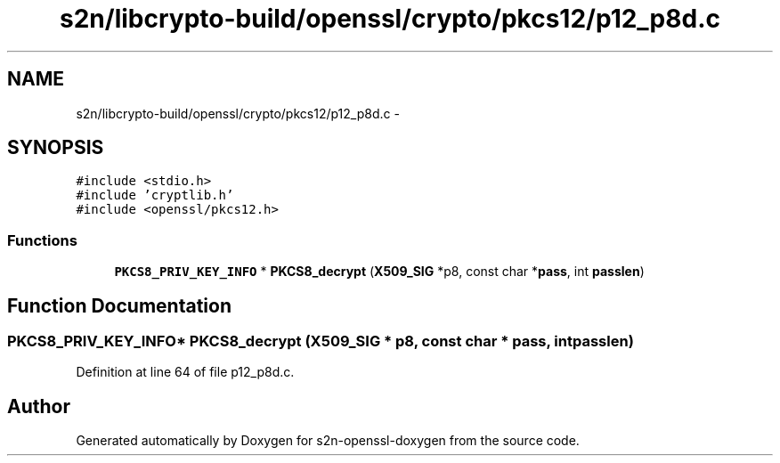 .TH "s2n/libcrypto-build/openssl/crypto/pkcs12/p12_p8d.c" 3 "Thu Jun 30 2016" "s2n-openssl-doxygen" \" -*- nroff -*-
.ad l
.nh
.SH NAME
s2n/libcrypto-build/openssl/crypto/pkcs12/p12_p8d.c \- 
.SH SYNOPSIS
.br
.PP
\fC#include <stdio\&.h>\fP
.br
\fC#include 'cryptlib\&.h'\fP
.br
\fC#include <openssl/pkcs12\&.h>\fP
.br

.SS "Functions"

.in +1c
.ti -1c
.RI "\fBPKCS8_PRIV_KEY_INFO\fP * \fBPKCS8_decrypt\fP (\fBX509_SIG\fP *p8, const char *\fBpass\fP, int \fBpasslen\fP)"
.br
.in -1c
.SH "Function Documentation"
.PP 
.SS "\fBPKCS8_PRIV_KEY_INFO\fP* PKCS8_decrypt (\fBX509_SIG\fP * p8, const char * pass, int passlen)"

.PP
Definition at line 64 of file p12_p8d\&.c\&.
.SH "Author"
.PP 
Generated automatically by Doxygen for s2n-openssl-doxygen from the source code\&.
